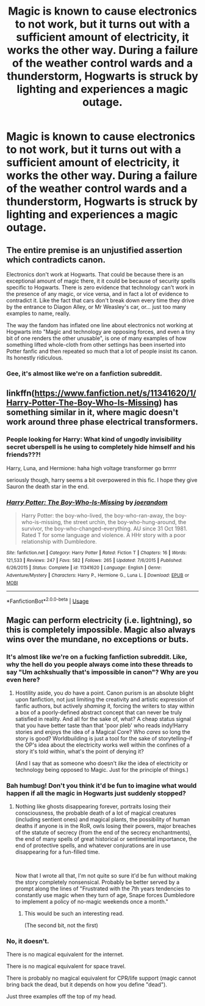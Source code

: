 #+TITLE: Magic is known to cause electronics to not work, but it turns out with a sufficient amount of electricity, it works the other way. During a failure of the weather control wards and a thunderstorm, Hogwarts is struck by lighting and experiences a magic outage.

* Magic is known to cause electronics to not work, but it turns out with a sufficient amount of electricity, it works the other way. During a failure of the weather control wards and a thunderstorm, Hogwarts is struck by lighting and experiences a magic outage.
:PROPERTIES:
:Author: copenhagen_bram
:Score: 17
:DateUnix: 1594340108.0
:DateShort: 2020-Jul-10
:FlairText: Prompt
:END:

** The entire premise is an unjustified assertion which contradicts canon.

Electronics don't work at Hogwarts. That could be because there is an exceptional amount of magic there, it it could be because of security spells specific to Hogwarts. There is zero evidence that technology can't work in the presence of any magic, or vice versa, and in fact a lot of evidence to contradict it. Like the fact that cars don't break down every time they drive by the entrance to Diagon Alley, or Mr Weasley's car, or... just too many examples to name, really.

The way the fandom has inflated one line about electronics not working at Hogwarts into "Magic and technology are opposing forces, and even a tiny bit of one renders the other unusable", is one of many examples of how something lifted whole-cloth from other settings has been inserted into Potter fanfic and then repeated so much that a lot of people insist its canon. Its honestly ridiculous.
:PROPERTIES:
:Author: AntonBrakhage
:Score: 6
:DateUnix: 1594382978.0
:DateShort: 2020-Jul-10
:END:

*** Gee, it's almost like we're on a fanfiction subreddit.
:PROPERTIES:
:Author: PsiGuy60
:Score: 1
:DateUnix: 1597678912.0
:DateShort: 2020-Aug-17
:END:


** linkffn([[https://www.fanfiction.net/s/11341620/1/Harry-Potter-The-Boy-Who-Is-Missing]]) has something similar in it, where magic doesn't work around three phase electrical transformers.
:PROPERTIES:
:Author: bonsly24
:Score: 2
:DateUnix: 1594342203.0
:DateShort: 2020-Jul-10
:END:

*** People looking for Harry: What kind of ungodly invisibility secret uberspell is he using to completely hide himself and his friends???!

Harry, Luna, and Hermione: haha high voltage transformer go brrrrr

seriously though, harry seems a bit overpowered in this fic. I hope they give Sauron the death star in the end.
:PROPERTIES:
:Author: copenhagen_bram
:Score: 2
:DateUnix: 1594498508.0
:DateShort: 2020-Jul-12
:END:


*** [[https://www.fanfiction.net/s/11341620/1/][*/Harry Potter: The Boy-Who-Is-Missing/*]] by [[https://www.fanfiction.net/u/3394266/joerandom][/joerandom/]]

#+begin_quote
  Harry Potter: the boy-who-lived, the boy-who-ran-away, the boy-who-is-missing, the street urchin, the boy-who-hung-around, the survivor, the boy-who-changed-everything. AU since 31 Oct 1981. Rated T for some language and violence. A HHr story with a poor relationship with Dumbledore.
#+end_quote

^{/Site/:} ^{fanfiction.net} ^{*|*} ^{/Category/:} ^{Harry} ^{Potter} ^{*|*} ^{/Rated/:} ^{Fiction} ^{T} ^{*|*} ^{/Chapters/:} ^{16} ^{*|*} ^{/Words/:} ^{121,533} ^{*|*} ^{/Reviews/:} ^{247} ^{*|*} ^{/Favs/:} ^{582} ^{*|*} ^{/Follows/:} ^{265} ^{*|*} ^{/Updated/:} ^{7/6/2015} ^{*|*} ^{/Published/:} ^{6/26/2015} ^{*|*} ^{/Status/:} ^{Complete} ^{*|*} ^{/id/:} ^{11341620} ^{*|*} ^{/Language/:} ^{English} ^{*|*} ^{/Genre/:} ^{Adventure/Mystery} ^{*|*} ^{/Characters/:} ^{Harry} ^{P.,} ^{Hermione} ^{G.,} ^{Luna} ^{L.} ^{*|*} ^{/Download/:} ^{[[http://www.ff2ebook.com/old/ffn-bot/index.php?id=11341620&source=ff&filetype=epub][EPUB]]} ^{or} ^{[[http://www.ff2ebook.com/old/ffn-bot/index.php?id=11341620&source=ff&filetype=mobi][MOBI]]}

--------------

*FanfictionBot*^{2.0.0-beta} | [[https://github.com/tusing/reddit-ffn-bot/wiki/Usage][Usage]]
:PROPERTIES:
:Author: FanfictionBot
:Score: 1
:DateUnix: 1594342247.0
:DateShort: 2020-Jul-10
:END:


** Magic can perform electricity (i.e. lightning), so this is completely impossible. Magic also always wins over the mundane, no exceptions or buts.
:PROPERTIES:
:Author: SnobbishWizard
:Score: -1
:DateUnix: 1594341004.0
:DateShort: 2020-Jul-10
:END:

*** It's almost like we're on a fucking fanfiction subreddit. Like, why the hell do you people always come into these threads to say "Um achkshually that's impossible in canon"? Why are you even here?
:PROPERTIES:
:Author: Uncommonality
:Score: 6
:DateUnix: 1594381753.0
:DateShort: 2020-Jul-10
:END:

**** Hostility aside, you /do/ have a point. Canon purism is an absolute blight upon fanfiction, not just limiting the creativity and artistic expression of fanfic authors, but actively /shaming/ it, forcing the writers to stay within a box of a poorly-defined abstract concept that can never be truly satisfied in reality. And all for the sake of, what? A cheap status signal that you have better taste than that 'poor pleb' who reads indy!Harry stories and enjoys the idea of a Magical Core? Who /cares/ so long the story is good? Worldbuilding is just a tool for the sake of storytelling--if the OP's idea about the electricity works well within the confines of a story it's told within, what's the point of denying it?

(And I say that as someone who doesn't /like/ the idea of electricity or technology being opposed to Magic. Just for the principle of things.)
:PROPERTIES:
:Score: 3
:DateUnix: 1594399996.0
:DateShort: 2020-Jul-10
:END:


*** Bah humbug! Don't you think it'd be fun to imagine what would happen if all the magic in Hogwarts just suddenly stopped?
:PROPERTIES:
:Author: copenhagen_bram
:Score: 3
:DateUnix: 1594342885.0
:DateShort: 2020-Jul-10
:END:

**** Nothing like ghosts disappearing forever, portraits losing their consciousness, the probable death of a lot of magical creatures (including sentient ones) and magical plants, the possibility of human deaths if anyone is in the RoR, owls losing their powers, major breaches of the statute of secrecy (from the end of the secrecy enchantments), the end of many spells of great historical or sentimental importance, the end of protective spells, and whatever conjurations are in use disappearing for a fun-filled time.

​

Now that I wrote all that, I'm not quite so sure it'd be fun without making the story completely nonsensical. Probably be better served by a prompt along the lines of "Frustrated with the 7th years tendencies to constantly use magic when they turn of age, Snape forces Dumbledore to implement a policy of no-magic weekends once a month."
:PROPERTIES:
:Author: Impossible-Poetry
:Score: 6
:DateUnix: 1594345206.0
:DateShort: 2020-Jul-10
:END:

***** This would be such an interesting read.

(The second bit, not the first)
:PROPERTIES:
:Author: MachaiArcanum
:Score: 1
:DateUnix: 1594348046.0
:DateShort: 2020-Jul-10
:END:


*** No, it doesn't.

There is no magical equivalent for the internet.

There is no magical equivalent for space travel.

There is probably no magical equivalent for CPR/life support (magic cannot bring back the dead, but it depends on how you define "dead").

Just three examples off the top of my head.
:PROPERTIES:
:Author: AntonBrakhage
:Score: 2
:DateUnix: 1594383071.0
:DateShort: 2020-Jul-10
:END:
